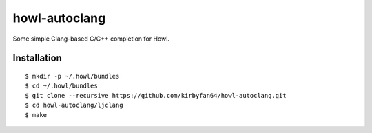 howl-autoclang
==============

Some simple Clang-based C/C++ completion for Howl.

Installation
************

::
   
   $ mkdir -p ~/.howl/bundles
   $ cd ~/.howl/bundles
   $ git clone --recursive https://github.com/kirbyfan64/howl-autoclang.git
   $ cd howl-autoclang/ljclang
   $ make
